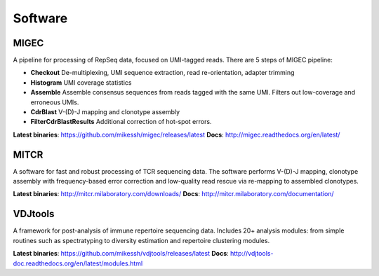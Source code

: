 Software
--------

MIGEC
^^^^^

A pipeline for processing of RepSeq data, focused on UMI-tagged 
reads. There are 5 steps of MIGEC pipeline:

-  **Checkout** De-multiplexing, UMI sequence extraction, 
   read re-orientation, adapter trimming
-  **Histogram** UMI coverage statistics
-  **Assemble** Assemble consensus sequences from reads
   tagged with the same UMI. Filters out low-coverage and
   erroneous UMIs.
-  **CdrBlast** V-(D)-J mapping and clonotype assembly
-  **FilterCdrBlastResults** Additional correction of 
   hot-spot errors.
   
**Latest binaries**: https://github.com/mikessh/migec/releases/latest
**Docs**: http://migec.readthedocs.org/en/latest/
   
MITCR
^^^^^

A software for fast and robust processing of TCR sequencing 
data. The software performs V-(D)-J mapping, clonotype assembly 
with frequency-based error correction and low-quality read 
rescue via re-mapping to assembled clonotypes.

**Latest binaries**: http://mitcr.milaboratory.com/downloads/
**Docs**: http://mitcr.milaboratory.com/documentation/

VDJtools
^^^^^^^^

A framework for post-analysis of immune repertoire sequencing 
data. Includes 20+ analysis modules: from simple routines such 
as spectratyping to diversity estimation and repertoire clustering
modules.

**Latest binaries**: https://github.com/mikessh/vdjtools/releases/latest
**Docs**: http://vdjtools-doc.readthedocs.org/en/latest/modules.html
